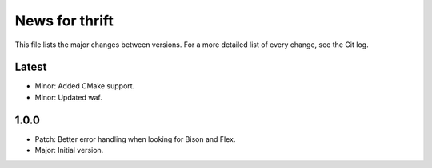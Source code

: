 News for thrift
===============

This file lists the major changes between versions. For a more detailed list of
every change, see the Git log.

Latest
------
* Minor: Added CMake support.
* Minor: Updated waf.

1.0.0
-----
* Patch: Better error handling when looking for Bison and Flex.
* Major: Initial version.
